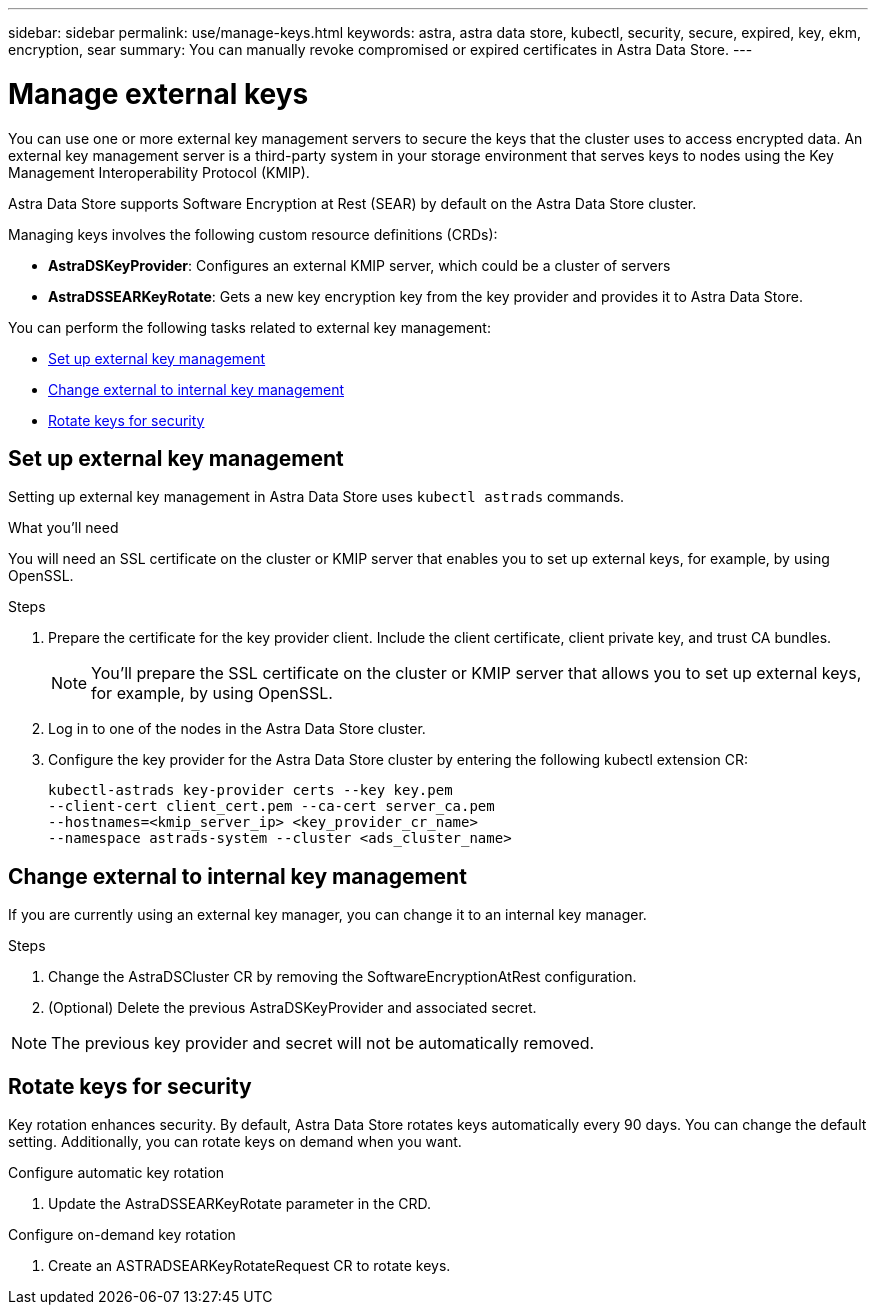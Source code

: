 ---
sidebar: sidebar
permalink: use/manage-keys.html
keywords: astra, astra data store, kubectl, security, secure, expired, key, ekm, encryption, sear
summary: You can manually revoke compromised or expired certificates in Astra Data Store.
---

= Manage external keys

You can use one or more external key management servers to secure the keys that the cluster uses to access encrypted data. An external key management server is a third-party system in your storage environment that serves keys to nodes using the Key Management Interoperability Protocol (KMIP).


Astra Data Store supports Software Encryption at Rest (SEAR) by default on the Astra Data Store cluster.

Managing keys involves the following custom resource definitions (CRDs):

* *AstraDSKeyProvider*: Configures an external KMIP server, which could be a cluster of servers
* *AstraDSSEARKeyRotate*: Gets a new key encryption key from the key provider and provides it to Astra Data Store.

You can perform the following tasks related to external key management:

* <<Set up external key management>>
* <<Change external to internal key management>>
* <<Rotate keys for security>>



== Set up external key management

Setting up external key management in Astra Data Store uses `kubectl astrads` commands.

.What you'll need

You will need an SSL certificate on the cluster or KMIP server that enables you to set up external keys, for example, by using OpenSSL.

.Steps
. Prepare the certificate for the key provider client. Include the client certificate, client private key, and trust CA bundles.
+
NOTE: You'll prepare the SSL certificate on the cluster or KMIP server that allows you to set up external keys, for example, by using OpenSSL.

. Log in to one of the nodes in the Astra Data Store cluster.

. Configure the key provider for the Astra Data Store cluster by entering the following kubectl extension CR:
+
----
kubectl-astrads key-provider certs --key key.pem
--client-cert client_cert.pem --ca-cert server_ca.pem
--hostnames=<kmip_server_ip> <key_provider_cr_name>
--namespace astrads-system --cluster <ads_cluster_name>
----



== Change external to internal key management

If you are currently using an external key manager, you can change it to an internal key manager.

.Steps

. Change the AstraDSCluster CR by removing the SoftwareEncryptionAtRest configuration.

. (Optional) Delete the previous AstraDSKeyProvider and associated secret.

NOTE: The previous key provider and secret will not be automatically removed.



== Rotate keys for security

Key rotation enhances security. By default, Astra Data Store rotates keys automatically every 90 days. You can change the default setting. Additionally, you can rotate keys on demand when you want.


.Configure automatic key rotation

. Update the AstraDSSEARKeyRotate parameter in the CRD. 


.Configure on-demand key rotation

. Create an ASTRADSEARKeyRotateRequest CR to rotate keys.
